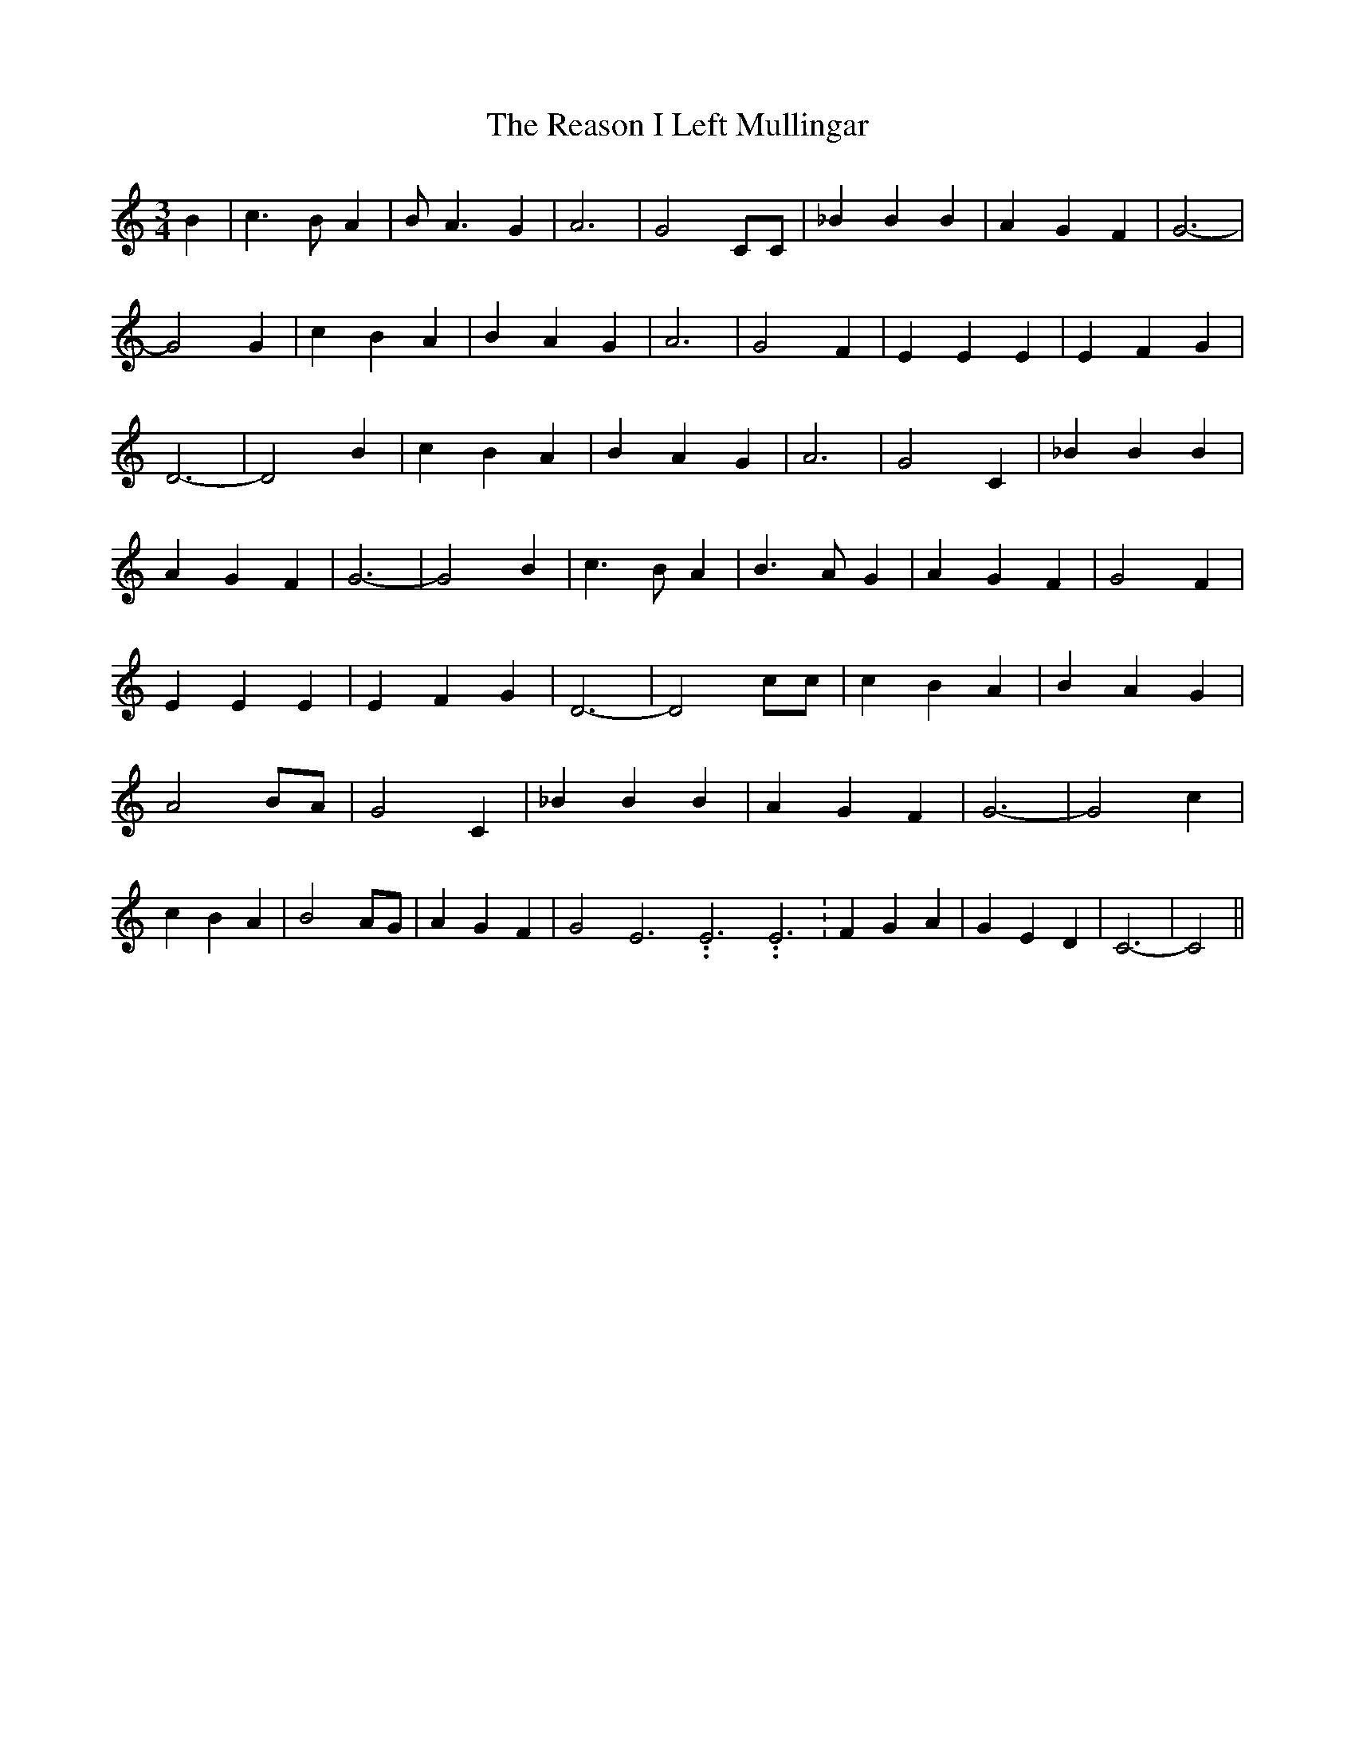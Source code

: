 % Generated more or less automatically by swtoabc by Erich Rickheit KSC
X:1
T:The Reason I Left Mullingar
M:3/4
L:1/4
K:C
 B| c3/2 B/2 A| B/2 A3/2 G| A3| G2 C/2C/2| _B B B| A G F| G3-| G2 G|\
 c B A| B A G| A3| G2 F| E E E| E F G| D3-| D2 B| c B A| B A G| A3|\
 G2 C| _B B B| A G F| G3-| G2 B| c3/2 B/2 A| B3/2 A/2 G| A G F| G2 F|\
 E E E| E F G| D3-| D2 c/2c/2| c B A| B A G| A2-B/2-A/2| G2 C| _B B B|\
 A G F| G3-| G2 c| c B A| B2 A/2G/2| A G F| G2 E3.99999962500005/11.9999985000002 E3.99999962500005/11.9999985000002 E3.99999962500005/11.9999985000002|\
 F G A| G E D| C3-| C2||

